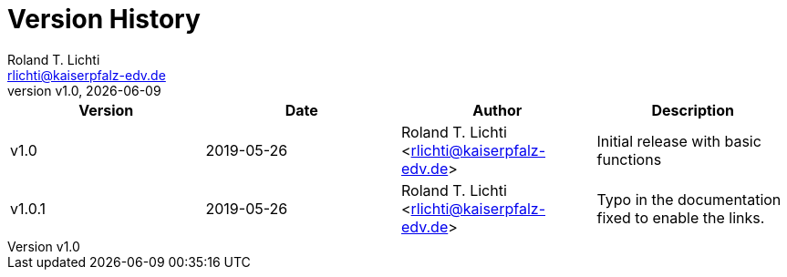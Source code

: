 :stylesheet: css/fedora.css
:icon: font
:version: v1.0
:toc: left

= Version History
Roland T. Lichti <rlichti@kaiserpfalz-edv.de>
{version}, {docdate}

|===
|Version|Date|Author|Description

|v1.0   |2019-05-26|Roland T. Lichti <rlichti@kaiserpfalz-edv.de>
|Initial release with basic functions

|v1.0.1 |2019-05-26|Roland T. Lichti <rlichti@kaiserpfalz-edv.de>
|Typo in the documentation fixed to enable the links.

|===
